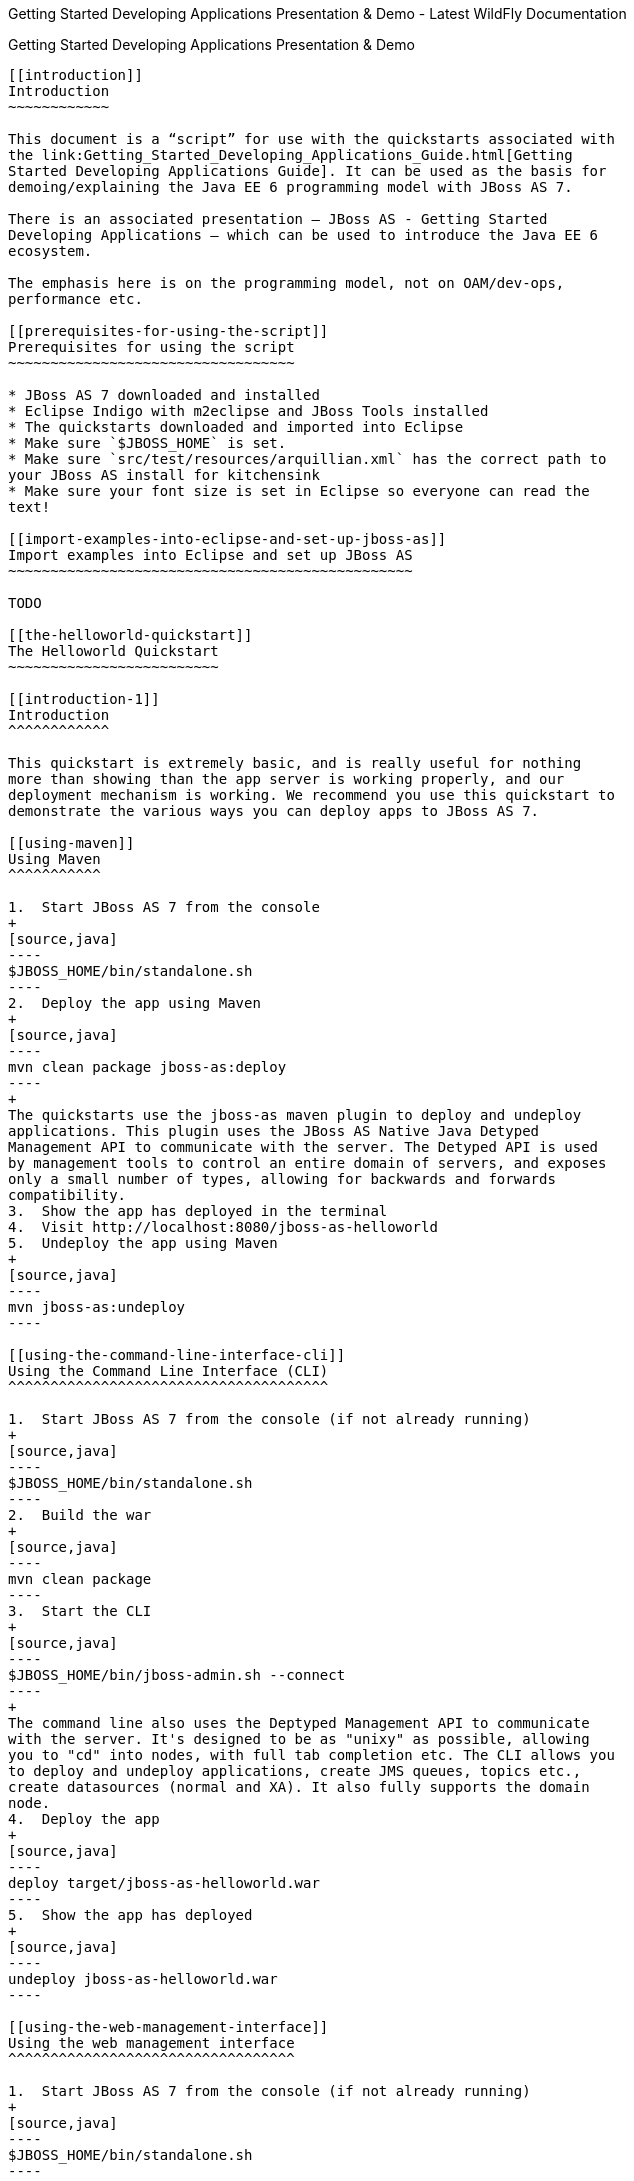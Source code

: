 Getting Started Developing Applications Presentation & Demo - Latest
WildFly Documentation
==========================================================================================

[[getting-started-developing-applications-presentation-demo]]
Getting Started Developing Applications Presentation & Demo
-----------------------------------------------------------

[[introduction]]
Introduction
~~~~~~~~~~~~

This document is a “script” for use with the quickstarts associated with
the link:Getting_Started_Developing_Applications_Guide.html[Getting
Started Developing Applications Guide]. It can be used as the basis for
demoing/explaining the Java EE 6 programming model with JBoss AS 7.

There is an associated presentation – JBoss AS - Getting Started
Developing Applications – which can be used to introduce the Java EE 6
ecosystem.

The emphasis here is on the programming model, not on OAM/dev-ops,
performance etc.

[[prerequisites-for-using-the-script]]
Prerequisites for using the script
~~~~~~~~~~~~~~~~~~~~~~~~~~~~~~~~~~

* JBoss AS 7 downloaded and installed
* Eclipse Indigo with m2eclipse and JBoss Tools installed
* The quickstarts downloaded and imported into Eclipse
* Make sure `$JBOSS_HOME` is set.
* Make sure `src/test/resources/arquillian.xml` has the correct path to
your JBoss AS install for kitchensink
* Make sure your font size is set in Eclipse so everyone can read the
text!

[[import-examples-into-eclipse-and-set-up-jboss-as]]
Import examples into Eclipse and set up JBoss AS
~~~~~~~~~~~~~~~~~~~~~~~~~~~~~~~~~~~~~~~~~~~~~~~~

TODO

[[the-helloworld-quickstart]]
The Helloworld Quickstart
~~~~~~~~~~~~~~~~~~~~~~~~~

[[introduction-1]]
Introduction
^^^^^^^^^^^^

This quickstart is extremely basic, and is really useful for nothing
more than showing than the app server is working properly, and our
deployment mechanism is working. We recommend you use this quickstart to
demonstrate the various ways you can deploy apps to JBoss AS 7.

[[using-maven]]
Using Maven
^^^^^^^^^^^

1.  Start JBoss AS 7 from the console
+
[source,java]
----
$JBOSS_HOME/bin/standalone.sh
----
2.  Deploy the app using Maven
+
[source,java]
----
mvn clean package jboss-as:deploy
----
+
The quickstarts use the jboss-as maven plugin to deploy and undeploy
applications. This plugin uses the JBoss AS Native Java Detyped
Management API to communicate with the server. The Detyped API is used
by management tools to control an entire domain of servers, and exposes
only a small number of types, allowing for backwards and forwards
compatibility.
3.  Show the app has deployed in the terminal
4.  Visit http://localhost:8080/jboss-as-helloworld
5.  Undeploy the app using Maven
+
[source,java]
----
mvn jboss-as:undeploy
----

[[using-the-command-line-interface-cli]]
Using the Command Line Interface (CLI)
^^^^^^^^^^^^^^^^^^^^^^^^^^^^^^^^^^^^^^

1.  Start JBoss AS 7 from the console (if not already running)
+
[source,java]
----
$JBOSS_HOME/bin/standalone.sh
----
2.  Build the war
+
[source,java]
----
mvn clean package
----
3.  Start the CLI
+
[source,java]
----
$JBOSS_HOME/bin/jboss-admin.sh --connect
----
+
The command line also uses the Deptyped Management API to communicate
with the server. It's designed to be as "unixy" as possible, allowing
you to "cd" into nodes, with full tab completion etc. The CLI allows you
to deploy and undeploy applications, create JMS queues, topics etc.,
create datasources (normal and XA). It also fully supports the domain
node.
4.  Deploy the app
+
[source,java]
----
deploy target/jboss-as-helloworld.war
----
5.  Show the app has deployed
+
[source,java]
----
undeploy jboss-as-helloworld.war
----

[[using-the-web-management-interface]]
Using the web management interface
^^^^^^^^^^^^^^^^^^^^^^^^^^^^^^^^^^

1.  Start JBoss AS 7 from the console (if not already running)
+
[source,java]
----
$JBOSS_HOME/bin/standalone.sh
----
2.  Build the war
+
[source,java]
----
mvn clean package
----
3.  Open up the web management interface http://localhost:9990/console
+
The web maangement interface offers the same functionality as the CLI
(and again uses the Detyped Management API), but does so using a pretty
GWT interface! You can set up virtual servers, interrogate sub systems
and more.
4.  Navigate `Manage Deployments -> Add content`. Click on choose file
and locate `helloworld/target/jboss-as-helloworld.war`.
5.  Click `Next` and `Finish` to upload the war to the server.
6.  Now click `Enable` and `Ok` to start the application
7.  Switch to the console to show it deployed
8.  Now click `Remove`

[[using-the-filesystem]]
Using the filesystem
^^^^^^^^^^^^^^^^^^^^

1.  Start JBoss AS 7 from the console (if not already running)
+
[source,java]
----
$JBOSS_HOME/bin/standalone.sh
----
2.  Build the war
+
[source,java]
----
mvn clean package
----
+
Of course, you can still use the good ol' file system to deploy. Just
copy the file to `$JBOSS_HOME/standalone/deployments`.
3.  Copy the war
+
[source,java]
----
cp target/jboss-as-helloworld.war $JBOSS_HOME/standalone/deployments
----
4.  Show the war deployed
+
The filesystem deployment uses marker files to indicate the status of a
deployment. As this deployment succeeded we get a
`$JBOSS_HOME/standalone/deployments/jboss-as-helloworld.war.deployed`
file. If the deployment failed, you would get a `.failed` file etc.
5.  Undeploy the war
+
[source,java]
----
rm $JBOSS_HOME/standalone/deployments/jboss-as-helloworld.war.deployed
----
6.  Show the deployment stopping!
7.  Start and stop the appserver, show that the deployment really is
gone!
+
This gives you much more precise control over deployments than before

[[using-eclipse]]
Using Eclipse
^^^^^^^^^^^^^

1.  Add a JBoss AS server
1.  Bring up the Server view
2.  Right click in it, and choose `New -> Server`
3.  Choose JBoss AS 7.0 and hit Next
4.  Locate the server on your disc
5.  Hit Finish
2.  Start JBoss AS in Eclipse
1.  Select the server
2.  Click the Run button
3.  Deploy the app
1.  right click on the app, choose `Run As -> Run On Server`
2.  Select the AS 7 instance you want to use
3.  Hit finish
4.  Load the app at http://localhost:8080/jboss-as-helloworld

[[digging-into-the-app]]
Digging into the app
^^^^^^^^^^^^^^^^^^^^

1.  Open up the helloworld quickstart in Eclipse, and open up
`src/main/webapp`.
2.  Point out that we don't require a `web.xml` anymore!
3.  Show `beans.xml` and explain it's a marker file used to JBoss AS to
enable CDI (open it, show that it is empty)
4.  Show `index.html`, and explain it is just used to kick the user into
the app (open it, show the meta-refresh)
5.  Open up the `pom.xm` - and emphasise that it's pretty simple.
1.  There is no parent pom, everything for the build is *here*
2.  Show that we are enabling the JBoss Maven repo - explain you can do
this in your POM or in system wide ( `settings.xml`)
3.  Show the `dependencyManagement` section. Here we import the JBoss AS
7 Web Profile API. Explain that this gives you all the versions for all
of the JBoss AS 7 APIs that are in the web profile. Explain we could
also depend on this directly, which would give us the whole set of APIs,
but that here we've decided to go for slightly tighter control and
specify each dependency ourselves
4.  Show the import for CDI, JSR-250 and Servlet API. Show that these
are all provided - we are depending on build in server implementations,
not packaging this stuff!
5.  Show the plugin sections - nothing that exciting here, the war
plugin is out of date and requires you to provide `web.xml`
image:images/author/images/icons/emoticons/wink.gif[images/author/images/icons/emoticons/wink.gif]
, configure the JBoss AS Maven Plugin, set the Java version to 6.
6.  Open up `src/main/java` and open up the `HelloWorldServlet`.
1.  Point out the `@WebServlet` - explain this one annotation removes
about 8 lines of XML - no need to separately map a path either. This is
much more refactor safe
2.  Show that we can inject services into a Servlet
3.  Show that we use the service (line 41) +
#Cmd-click on `HelloService`
4.  This is a CDI bean - very simple, no annotations required!
5.  Explain injection
1.  Probably used to string based bean resolution
2.  This is typesafe (refactor safe, take advantage of the compiler and
the IDE - we just saw that!)
3.  When CDI needs to inject something, the first thing it looks at is
the type - and if the type of the injection point is assignable from a
bean, CDI will inject that bean

[[the-numberguess-quickstart]]
The numberguess quickstart
~~~~~~~~~~~~~~~~~~~~~~~~~~

[[introduction-2]]
Introduction
^^^^^^^^^^^^

This quickstart adds in a "complete" view layer into the mix. Java EE
ships with a JSF. JSF is a server side rendering, component orientated
framework, where you write markup using an HTML like language, adding in
dynamic behavior by binding components to beans in the back end. The
quickstart also makes more use of CDI to wire the application together.

[[run-the-app]]
Run the app
^^^^^^^^^^^

1.  Start JBoss AS in Eclipse
2.  Deploy it using Eclipse - just right click on the app, choose
`Run As -> Run On Server`
3.  Select the AS 7 instance you want to use
4.  Hit finish
5.  Load the app at http://localhost:8080/jboss-as-numberguess
6.  Make a few guesses

[[deployment-descriptors-srcmainwebappweb-inf]]
Deployment descriptors src/main/webapp/WEB-INF
^^^^^^^^^^^^^^^^^^^^^^^^^^^^^^^^^^^^^^^^^^^^^^

Emphasize the lack of them!

No need to open any of them, just point them out

1.  `web.xml` - don't need it!
2.  `beans.xml` - as before, marker file
3.  `faces-config.xml` - nice feature from AS7 - we can just put
`faces-config.xml` into the WEB-INF and it enables JSF (inspiration from
CDI)
4.  `pom.xml` we saw this before, this time it's the same but adds in
JSF API

[[views]]
Views
^^^^^

1.  `index.html` - same as before, just kicks us into the app
2.  `home.xhtml`
1.  Lines 19 - 25 – these are messages output depending on state of
beans (minimise coupling between controller and view layer by
interrogating state, not pushing)
3.  Line 20 – output any messages pushed out by the controller
4.  Line 39 - 42 – the input field is bound to the guess field on the
game bean. We validate the input by calling a method on the game bean.
5.  Line 43 - 45 – the command button is used to submit the form, and
calls a method on the game bean
6.  Line 48, 49, The reset button again calls a method on the game bean

[[beans]]
Beans
^^^^^

1.  `Game.java` – this is the main controller for the game. App has no
persistence etc.
1.  `@Named` – As we discussed CDI is typesafe, (beans are injected by
type) but sometimes need to access in a non-typesafe fashion. @Named
exposes the Bean in EL - and allows us to access it from JSF
2.  `@SessionScoped` – really simple app, we keep the game data in the
session - to play two concurrent games, need two sessions. This is not a
limitation of CDI, but simply keeps this demo very simple. CDI will
create a bean instance the first time the game bean is accessed, and
then always load that for you
3.  `@Inject maxNumber` – here we inject the maximum number we can
guess. This allows us to externalize the config of the game
4.  `@Inject rnadomNumber` – here we inject the random number we need to
guess. Two things to discuss here
1.  Instance - normally we can inject the object itself, but sometimes
it's useful to inject a "provider" of the object (in this case so that
we can get a new random number when the game is reset!). Instance allows
us to `get()` a new instance when needed
2.  Qualifiers - now we have two types of Integer (CDI auto-boxes types
when doing injection) so we need to disambiguate. Explain qualifiers and
development time approach to disambiguation. You will want to open up
`@MaxNumber` and `@Random` here.
5.  `@PostConstruct` – here is our reset method - we also call it on
startup to set up initial values. Show use of `Instance.get()`.
2.  `Generator.java` This bean acts as our random number generator.
3.  `@ApplicationScoped` explain about other scopes available in CDI +
extensibility.
1.  `next()` Explain about producers being useful for determining bean
instance at runtime
2.  `getMaxNumber()` Explain about producers allowing for loose coupling

[[the-login-quickstart]]
The login quickstart
~~~~~~~~~~~~~~~~~~~~

[[introduction-3]]
Introduction
^^^^^^^^^^^^

The login quickstart builds on the knowledge of CDI and JSF we have got
from numberguess. New stuff we will learn about is how to use JPA to
store data in a database, how to use JTA to control transactions, and
how to use EJB for declarative TX control.

[[run-the-app-1]]
Run the app
^^^^^^^^^^^

1.  Start JBoss AS in Eclipse
2.  Deploy it using Eclipse - just right click on the app, choose
`Run As -> Run On Server`
3.  Select the AS 7 instance you want to use
4.  Hit finish
5.  Load the app at http://localhost:8080/jboss-as-login
6.  Login as admin/admin
7.  Create a new user

[[deployment-descriptors]]
Deployment Descriptors
^^^^^^^^^^^^^^^^^^^^^^

1.  Show that we have the same ones we are used in `src/main/webapp` –
`beans.xml`, `faces-config.xml`
2.  We have a couple of new ones in `src/main/resources`
1.  `persistence.xml`. Not too exciting. We are using a datasource that
AS7 ships with. It's backed by the H2 database and is purely a sample
datasource to use in sample applications. We also tell Hibernate to
auto-create tables - as you always have.
2.  `import.sql` Again, the same old thing you are used to in Hibernate
- auto-import data when the app starts.
3.  `pom.xml` is the same again, but just adds in dependencies for JPA,
JTA and EJB

[[views-1]]
Views
^^^^^

1.  `template.xhtml` One of the updates added to JSF 2.0 was templating
ability. We take advantage of that in this app, as we have multiple
views
1.  Actually nothing too major here, we define the app "title" and we
could easily define a common footer etc. (we can see this done in the
kitchensink app)
2.  The `ui:insert` command inserts the actual content from the
templated page. +
# `home.xhtml`
3.  Uses the template
4.  Has some input fields for the login form, button to login and
logout, link to add users.
5.  Binds fields to credentials bean}}
6.  Buttons link to login bean which is the controller
2.  `users.xhtml`
1.  Uses the template
2.  Displays all users using a table
3.  Has a form with input fields to add users.
4.  Binds fields to the newUser bean
5.  Methods call on userManager bean

[[beans-1]]
Beans
^^^^^

1.  `Credentials.java` Backing bean for the login form field, pretty
trivial. It's request scoped (natural for a login field) and named so we
can get it from JSF.
2.  `Login.java`
1.  Is session scoped (a user is logged in for the length of their
session or until they log out}}
2.  Is accessible from EL
3.  Injects the current credentials
4.  Uses the userManager service to load the user, and sends any
messages to JSF as needed
5.  Uses a producer method to expose the @LoggedIn user (producer
methods used as we don't know which user at development time)
3.  `User.java` Is a pretty straightforward JPA entity. Mapped with
`@Entity`, has an natural id.
4.  `UserManager.java` This is an interface, and by default we use the
ManagedBean version, which requires manual TX control
5.  `ManagedBeanUserManager.java` - accessible from EL, request scoped.
1.  Injects a logger (we'll see how that is produced in a minute)
2.  Injects the entity manager (again, just a min)
3.  Inject the UserTransaction (this is provided by CDI)
4.  `getUsers()` standard JPA-QL that we know and love - but lots of
ugly TX handling code.
5.  Same for `addUser()` and `findUser()` methods - very simple JPA
but...
6.  Got a couple of producer methods.
1.  `getUsers()` is obvious - loads all the users in the database. No
ambiguity - CDI takes into account generic types when injecting. Also
note that CDI names respect JavaBean naming conventions
2.  `getNewUser()` is used to bind the new user form to from the view
layer - very nice as it decreases coupling - we could completely change
the wiring on the server side (different approach to creating the
newUser bean) and no need to change the view layer.
6.  `EJBUserManager.java`
1.  It's an alternative – explain alternatives, and that they allow
selection of beans at deployment time
2.  Much simple now we have declarative TX control.
3.  Start to see how we can introduce EJB to get useful enterprise
services such as declarative TX control
7.  `Resources.java`
1.  \{EntityManager}} - explain resource producer pattern

[[the-kitchensink-quickstart]]
The kitchensink quickstart
~~~~~~~~~~~~~~~~~~~~~~~~~~

[[introduction-4]]
Introduction
^^^^^^^^^^^^

The kitchensink quickstart is generated from an archetype available for
JBoss AS (tell people to check the
https://docs.jboss.org/author/pages/createpage.action?spaceKey=WFLY&title=Getting+Started+Developing+Applications&linkCreation=true&fromPageId=108626324[Getting
Started Developing Applications] Guide for details). It demonstrates
CDI, JSF, EJB, JPA (which we've seen before) and JAX-RS and Bean
Validation as well. We add in Arquillian for testing.

[[run-the-app-2]]
Run the app
^^^^^^^^^^^

1.  Start JBoss AS in Eclipse
2.  Deploy it using Eclipse - just right click on the app, choose
`Run As -> Run On Server`
3.  Select the AS 7 instance you want to use
4.  Hit finish
5.  Load the app at http://localhost:8080/jboss-as-kitchensink
6.  Register a member - make sure to enter an invalid email and phone -
show bean validation at work
7.  Click on the member URL and show the output from JAX-RS

[[bean-validation]]
Bean Validation
^^^^^^^^^^^^^^^

1.  Explain the benefits of bean validation - need your data always
valid (protect your data) AND good errors for your user. BV allows you
to express once, apply often.
2.  `index.xhtml`
1.  Show the input fields – no validators attached
2.  Show the message output
3.  `Member.java`
1.  Hightlight the various validation annotations
4.  Java EE automatically applies the validators in both the persistence
layer and in your views

[[rs]]
RS
^^

1.  `index.xhtml` - Show that URL generation is just manual
2.  `JaxRsActivator.java` - simply activates JAX-RS
3.  `Member.java` - add JAXB annotation to make JAXB process the class
properly
4.  `MemberResourceRESTService.java`
1.  `@Path` sets the JAX-RS resource
2.  JAX-RS services can use injection
3.  `@GET` methods are auto transformed to XML using JAXB
5.  And that is it!

[[arquillian]]
Arquillian
^^^^^^^^^^

1.  Make sure JBoss AS is running
2.  [source,java]
----
mvn clean test -Parq-jbossas-remote
----
1.  Explain the difference between managed and remote
3.  Make sure JBoss AS is stopped
4.  [source,java]
----
mvn clean test -Parq-jbossas-managed
----
5.  Start JBoss AS in Eclipse
6.  Update the project to use the `arq-jbossas-remote` profile
7.  Run the test from Eclipse
1.  Right click on test, `Run As -> JUnit Test`
8.  `MemberRegistrationTest.java`
1.  Discuss micro deployments
2.  Explain Arquilian allows you to use injection
3.  Explain that Arquillian allows you to concentrate just on your test
logic
